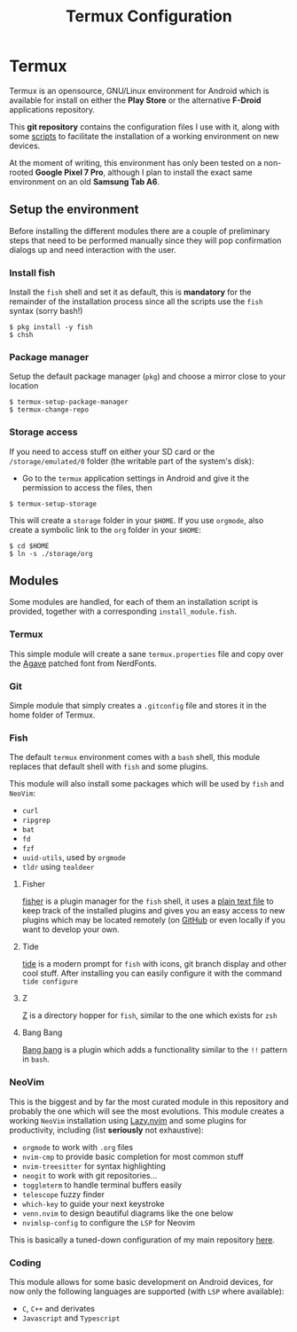 #+title: Termux Configuration

* Termux
Termux is an opensource, GNU/Linux environment for Android which is available
for install on either the *Play Store* or the alternative *F-Droid* applications
repository.

This *git repository* contains the configuration files I use with it, along with
some [[file:scripts][scripts]] to facilitate the installation of a working
environment on new devices.

At the moment of writing, this environment has only been tested on a non-rooted
*Google Pixel 7 Pro*, although I plan to install the exact same environment on an
old *Samsung Tab A6*.

** Setup the environment
Before installing the different modules there are a couple of preliminary
steps that need to be performed manually since they will pop confirmation
dialogs up and need interaction with the user.

*** Install fish
Install the ~fish~ shell and set it as default, this is *mandatory* for the
remainder of the installation process since all the scripts use the ~fish~
syntax (sorry bash!)

#+begin_src
$ pkg install -y fish
$ chsh
#+end_src

*** Package manager
Setup the default package manager (~pkg~) and choose a mirror close to
your location

#+begin_src shell
$ termux-setup-package-manager
$ termux-change-repo
#+end_src

*** Storage access
If you need to access stuff on either your SD card or the
~/storage/emulated/0~ folder (the writable part of the system's disk):

- Go to the ~termux~ application settings in Android and give it the
  permission to access the files, then

#+begin_src shell
$ termux-setup-storage
#+end_src

This will create a ~storage~ folder in your ~$HOME~. If you use
~orgmode~, also create a symbolic link to the ~org~ folder in your
~$HOME~:

#+begin_src shell
$ cd $HOME
$ ln -s ./storage/org
#+end_src

** Modules
Some modules are handled, for each of them an installation script is
provided, together with a corresponding ~install_module.fish~.

*** Termux
This simple module will create a sane ~termux.properties~ file and copy
over the [[https://www.nerdfonts.com/font-downloads][Agave]] patched font from NerdFonts.

*** Git
Simple module that simply creates a ~.gitconfig~ file and stores it in
the home folder of Termux.

*** Fish
The default ~termux~ environment comes with a ~bash~ shell, this module replaces
that default shell with ~fish~ and some plugins.

This module will also install some packages which will be used by ~fish~ and
~NeoVim~:
- ~curl~
- ~ripgrep~
- ~bat~
- ~fd~
- ~fzf~
- ~uuid-utils~, used by ~orgmode~
- ~tldr~ using ~tealdeer~

**** Fisher
[[https://github.com/jorgebucaran/fisher][fisher]] is a plugin manager
for the ~fish~ shell, it uses a [[file:./fish/fish_plugins][plain text file]]
to keep track of the installed plugins and gives you an easy
access to new plugins which may be located remotely (on
[[https://github.com][GitHub]] or even locally if you want to develop
your own.

**** Tide
[[https://github.com/IlanCosman/tide][tide]] is a modern prompt for
~fish~ with icons, git branch display and other cool stuff. After
installing you can easily configure it with the command ~tide configure~

**** Z
[[https://github.com/jethrokuan/z][Z]] is a directory hopper for ~fish~,
similar to the one which exists for ~zsh~

**** Bang Bang
[[https://github.com/oh-my-fish/plugin-bang-bang][Bang bang]] is a plugin
which adds a functionality similar to the ~!!~ pattern in ~bash~.

*** NeoVim
This is the biggest and by far the most curated module in this repository
and probably the one which will see the most evolutions. This module
creates a working ~NeoVim~ installation using [[https://github.com/folke/lazy.nvim][Lazy.nvim]] and some
plugins for productivity, including (list *seriously* not exhaustive):
- ~orgmode~ to work with ~.org~ files
- ~nvim-cmp~ to provide basic completion for most common stuff
- ~nvim-treesitter~ for syntax highlighting
- ~neogit~ to work with git repositories...
- ~toggleterm~ to handle terminal buffers easily
- ~telescope~ fuzzy finder
- ~which-key~ to guide your next keystroke
- ~venn.nvim~ to design beautiful diagrams like the one below
- ~nvimlsp-config~ to configure the ~LSP~ for Neovim

This is basically a tuned-down configuration of my main repository
[[https://github.com/massix/nixos][here]].

*** Coding
This module allows for some basic development on Android devices, for now only
the following languages are supported (with ~LSP~ where available):
- ~C~, ~C++~ and derivates
- ~Javascript~ and ~Typescript~

